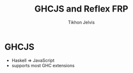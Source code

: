 #+Title: GHCJS and Reflex FRP
#+Author: Tikhon Jelvis
#+Email: tikhon@jelv.is

#+OPTIONS: reveal_center:t reveal_progress:nil reveal_history:t reveal_control:t
#+OPTIONS: reveal_mathjax:t reveal_rolling_links:t reveal_keyboard:t reveal_overview:t num:nil
#+OPTIONS: reveal_width:1200 reveal_height:800 reveal_rolling_links:nil
#+OPTIONS: toc:nil
#+REVEAL_MARGIN: 0.1
#+REVEAL_MIN_SCALE: 0.5
#+REVEAL_MAX_SCALE: 2.5
#+REVEAL_TRANS: slide
#+REVEAL_THEME: tikhon
#+REVEAL_HLEVEL: 2
#+REVEAL_HEAD_PREAMBLE: <meta name="description" content="Overview of functional reactive programming as a beautiful abstraction.">
#+REVEAL_POSTAMBLE: <p> Created by Tikhon Jelvis. </p>
#+REVEAL_PLUGINS: (highlight markdown notes)

* GHCJS
  - Haskell ⇒ JavaScript
  - supports most GHC extensions
  [[./haskell-in-browser.png]]
